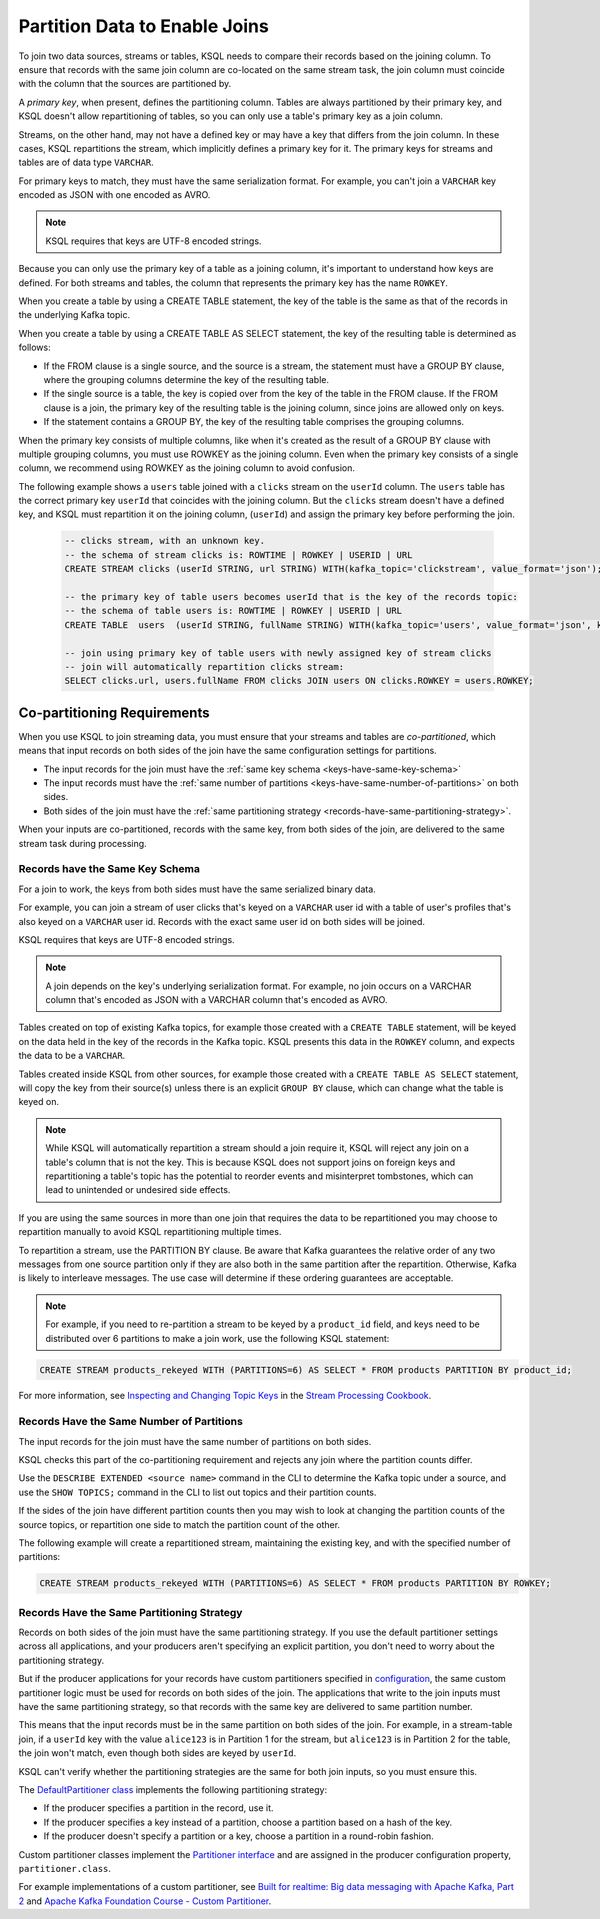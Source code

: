 .. _partition-data-to-enable-joins:

Partition Data to Enable Joins
##############################

To join two data sources, streams or tables, KSQL needs to compare their
records based on the joining column. To ensure that records with the same
join column are co-located on the same stream task, the join column must
coincide with the column that the sources are partitioned by.

A *primary key*, when present, defines the partitioning column. Tables are
always partitioned by their primary key, and KSQL doesn't allow repartitioning
of tables, so you can only use a table's primary key as a join column.

Streams, on the other hand, may not have a defined key or may have a key that
differs from the join column. In these cases, KSQL repartitions the stream,
which implicitly defines a primary key for it. The primary keys for streams
and tables are of data type ``VARCHAR``. 

For primary keys to match, they must have the same serialization format. For
example, you can't join a ``VARCHAR`` key encoded as JSON with one encoded as AVRO.

.. note::

    KSQL requires that keys are UTF-8 encoded strings.

Because you can only use the primary key of a table as a joining column, it's
important to understand how keys are defined. For both streams and tables, the
column that represents the primary key has the name ``ROWKEY``.

When you create a table by using a CREATE TABLE statement, the key of the
table is the same as that of the records in the underlying Kafka topic.

When you create a table by using a CREATE TABLE AS SELECT statement, the key of
the resulting table is determined as follows:

* If the FROM clause is a single source, and the source is a stream, the
  statement must have a GROUP BY clause, where the grouping columns determine
  the key of the resulting table.
* If the single source is a table, the key is copied over from the key of the
  table in the FROM clause. If the FROM clause is a join, the primary key of the
  resulting table is the joining column, since joins are allowed only on keys.
* If the statement contains a GROUP BY, the key of the resulting table
  comprises the grouping columns.

When the primary key consists of multiple columns, like when it's created as
the result of a GROUP BY clause with multiple grouping columns, you must use
ROWKEY as the joining column. Even when the primary key consists of a single
column, we recommend using ROWKEY as the joining column to avoid confusion.

The following example shows a ``users`` table joined with a ``clicks`` stream 
on the ``userId`` column. The ``users`` table has the correct primary key
``userId`` that coincides with the joining column. But the ``clicks`` stream
doesn't have a defined key, and KSQL must repartition it on the joining column,
(``userId``) and assign the primary key before performing the join.

 .. code:: sql

    -- clicks stream, with an unknown key.
    -- the schema of stream clicks is: ROWTIME | ROWKEY | USERID | URL
    CREATE STREAM clicks (userId STRING, url STRING) WITH(kafka_topic='clickstream', value_format='json');

    -- the primary key of table users becomes userId that is the key of the records topic:
    -- the schema of table users is: ROWTIME | ROWKEY | USERID | URL
    CREATE TABLE  users  (userId STRING, fullName STRING) WITH(kafka_topic='users', value_format='json', key='userId');

    -- join using primary key of table users with newly assigned key of stream clicks
    -- join will automatically repartition clicks stream:
    SELECT clicks.url, users.fullName FROM clicks JOIN users ON clicks.ROWKEY = users.ROWKEY;

Co-partitioning Requirements
****************************

When you use KSQL to join streaming data, you must ensure that your streams
and tables are *co-partitioned*, which means that input records on both sides
of the join have the same configuration settings for partitions.

* The input records for the join must have the :ref:`same key schema <keys-have-same-key-schema>`
* The input records must have the :ref:`same number of partitions <keys-have-same-number-of-partitions>` on both sides.
* Both sides of the join must have the :ref:`same partitioning strategy <records-have-same-partitioning-strategy>`.  

When your inputs are co-partitioned, records with the same key, from both
sides of the join, are delivered to the same stream task during processing.

.. _keys-have-same-key-schema:

Records have the Same Key Schema
================================

For a join to work, the keys from both sides must have the same serialized binary data.

For example, you can join a stream of user clicks that's keyed on a ``VARCHAR`` user id with a table
of user's profiles that's also keyed on a ``VARCHAR`` user id. Records with the exact same user id
on both sides will be joined.

KSQL requires that keys are UTF-8 encoded strings.

.. note::

    A join depends on the key's underlying serialization format. For example,
    no join occurs on a VARCHAR column that's encoded as JSON with a VARCHAR
    column that's encoded as AVRO.

Tables created on top of existing Kafka topics, for example those created with a ``CREATE TABLE``
statement, will be keyed on the data held in the key of the records in the
Kafka topic.  KSQL presents this data in the ``ROWKEY`` column, and expects the data to be a ``VARCHAR``.

Tables created inside KSQL from other sources, for example those created with a ``CREATE TABLE AS SELECT``
statement, will copy the key from their source(s) unless there is an explicit
``GROUP BY`` clause, which can change what the table is keyed on.

.. note::

   While KSQL will automatically repartition a stream should a join require it, KSQL will reject any join
   on a table's column that is not the key. This is because KSQL does not support joins on foreign keys
   and repartitioning a table's topic has the potential to reorder events and misinterpret tombstones,
   which can lead to unintended or undesired side effects.

If you are using the same sources in more than one join that requires the data to be repartitioned you
may choose to repartition manually to avoid KSQL repartitioning multiple times.

To repartition a stream, use the PARTITION BY clause. Be aware that Kafka guarantees the relative
order of any two messages from one source partition only if they are also both in the same partition
after the repartition. Otherwise, Kafka is likely to interleave messages. The use case will determine
if these ordering guarantees are acceptable.

.. note::

    For example, if you need to re-partition a stream to be keyed by a ``product_id``
    field, and keys need to be distributed over 6 partitions to make a join work,
    use the following KSQL statement:

.. code:: sql

   CREATE STREAM products_rekeyed WITH (PARTITIONS=6) AS SELECT * FROM products PARTITION BY product_id;

For more information, see `Inspecting and Changing Topic Keys <https://www.confluent.io/stream-processing-cookbook/ksql-recipes/inspecting-changing-topic-keys>`__
in the `Stream Processing Cookbook <https://www.confluent.io/product/ksql/stream-processing-cookbook>`__.

.. _keys-have-same-number-of-partitions:

Records Have the Same Number of Partitions
==========================================

The input records for the join must have the same number of partitions on both
sides.

KSQL checks this part of the co-partitioning requirement and rejects any join where the partition counts differ.

Use the ``DESCRIBE EXTENDED <source name>`` command in the CLI to determine the Kafka topic under a source,
and use the ``SHOW TOPICS;`` command in the CLI to list out topics and their partition counts.

If the sides of the join have different partition counts then you may wish to look at changing the partition counts
of the source topics, or repartition one side to match the partition count of the other.

The following example will create a repartitioned stream, maintaining the existing key, and with the
specified number of partitions:

.. code:: sql

   CREATE STREAM products_rekeyed WITH (PARTITIONS=6) AS SELECT * FROM products PARTITION BY ROWKEY;

.. _records-have-same-partitioning-strategy:

Records Have the Same Partitioning Strategy
===========================================

Records on both sides of the join must have the same partitioning strategy.
If you use the default partitioner settings across all applications, and your producers aren't
specifying an explicit partition, you don't need to worry about the partitioning strategy.

But if the producer applications for your records have custom partitioners
specified in `configuration <http://kafka.apache.org/documentation/#producerconfigs>`__,
the same custom partitioner logic must be used for records on both sides of the join.
The applications that write to the join inputs must have the same partitioning
strategy, so that records with the same key are delivered to same partition number.

This means that the input records must be in the same partition on both sides
of the join. For example, in a stream-table join, if a ``userId`` key with the
value ``alice123`` is in Partition 1 for the stream, but ``alice123`` is in
Partition 2 for the table, the join won't match, even though both sides are
keyed by ``userId``.

KSQL can't verify whether the partitioning strategies are the same for
both join inputs, so you must ensure this.

The `DefaultPartitioner class <https://github.com/apache/kafka/blob/trunk/clients/src/main/java/org/apache/kafka/clients/producer/internals/DefaultPartitioner.java>`__
implements the following partitioning strategy:

* If the producer specifies a partition in the record, use it.
* If the producer specifies a key instead of a partition, choose a partition
  based on a hash of the key.
* If the producer doesn't specify a partition or a key, choose a partition in
  a round-robin fashion.

Custom partitioner classes implement the `Partitioner interface <https://kafka.apache.org/20/javadoc/org/apache/kafka/clients/producer/Partitioner.html>`__ 
and are assigned in the producer configuration property, ``partitioner.class``.

For example implementations of a custom partitioner, see
`Built for realtime: Big data messaging with Apache Kafka, Part 2 <https://www.javaworld.com/article/3066873/big-data/big-data-messaging-with-kafka-part-2.html>`__
and `Apache Kafka Foundation Course - Custom Partitioner <https://www.learningjournal.guru/courses/kafka/kafka-foundation-training/custom-partitioner/>`__.

